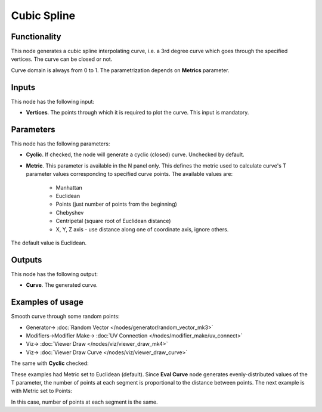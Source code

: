 Cubic Spline
============

.. image:: https://user-images.githubusercontent.com/14288520/205740441-4b970495-ef77-4916-ba20-b5568561b26f.png
  :target: https://user-images.githubusercontent.com/14288520/205740441-4b970495-ef77-4916-ba20-b5568561b26f.png

Functionality
-------------

This node generates a cubic spline interpolating curve, i.e. a 3rd degree curve
which goes through the specified vertices. The curve can be closed or not.

.. image:: https://user-images.githubusercontent.com/14288520/205741368-e370239f-f1b2-43c4-b95f-27383ed13e76.png
  :target: https://user-images.githubusercontent.com/14288520/205741368-e370239f-f1b2-43c4-b95f-27383ed13e76.png

Curve domain is always from 0 to 1. The parametrization depends on **Metrics** parameter.

Inputs
------

This node has the following input:

* **Vertices**. The points through which it is required to plot the curve. This input is mandatory.

Parameters
----------

This node has the following parameters:

* **Cyclic**. If checked, the node will generate a cyclic (closed) curve. Unchecked by default.

.. image:: https://user-images.githubusercontent.com/14288520/205743604-3fed44aa-206d-4451-a488-6fee3f77ff9b.gif
  :target: https://user-images.githubusercontent.com/14288520/205743604-3fed44aa-206d-4451-a488-6fee3f77ff9b.gif

* **Metric**. This parameter is available in the N panel only. This defines the
  metric used to calculate curve's T parameter values corresponding to
  specified curve points. The available values are:

   * Manhattan
   * Euclidean
   * Points (just number of points from the beginning)
   * Chebyshev
   * Centripetal (square root of Euclidean distance)
   * X, Y, Z axis - use distance along one of coordinate axis, ignore others.

The default value is Euclidean.

Outputs
-------

This node has the following output:

* **Curve**. The generated curve.

Examples of usage
-----------------

Smooth curve through some random points:

.. image:: https://user-images.githubusercontent.com/14288520/205749474-98594e52-fd19-4028-87a7-08a410d3d9f1.png
  :target: https://user-images.githubusercontent.com/14288520/205749474-98594e52-fd19-4028-87a7-08a410d3d9f1.png

* Generator-> :doc:`Random Vector </nodes/generator/random_vector_mk3>`
* Modifiers->Modifier Make-> :doc:`UV Connection </nodes/modifier_make/uv_connect>`
* Viz-> :doc:`Viewer Draw </nodes/viz/viewer_draw_mk4>`
* Viz-> :doc:`Viewer Draw Curve </nodes/viz/viewer_draw_curve>`

The same with **Cyclic** checked:

.. image:: https://user-images.githubusercontent.com/14288520/205750094-34acab3d-0694-42c8-a4e2-a68af47c064e.png
  :target: https://user-images.githubusercontent.com/14288520/205750094-34acab3d-0694-42c8-a4e2-a68af47c064e.png

These examples had Metric set to Euclidean (default). Since **Eval Curve** node
generates evenly-distributed values of the T parameter, the number of points at
each segment is proportional to the distance between points. The next example
is with Metric set to Points:

.. image:: https://user-images.githubusercontent.com/14288520/205750802-a21cf9e4-9919-4bee-b52d-08bc4396c4f0.png
  :target: https://user-images.githubusercontent.com/14288520/205750802-a21cf9e4-9919-4bee-b52d-08bc4396c4f0.png

In this case, number of points at each segment is the same.

